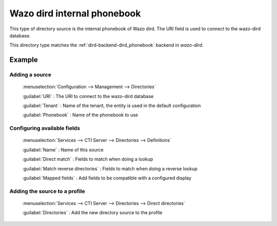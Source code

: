 .. _dird_phonebook:

****************************
Wazo dird internal phonebook
****************************

This type of directory source is the internal phonebook of Wazo dird. The URI
field is used to connect to the wazo-dird database.

This directory type matches the :ref:`dird-backend-dird_phonebook` backend in `wazo-dird`.

Example
=======

Adding a source
---------------

.. figure:: images/xivo_add_directory_dird_phonebook.png

  :menuselection:`Configuration --> Management --> Directories`

  :guilabel:`URI` : The URI to connect to the wazo-dird database

  :guilabel:`Tenant` : Name of the tenant, the entity is used in the default configuration

  :guilabel:`Phonebook` : Name of the phonebook to use


Configuring available fields
----------------------------

.. figure:: images/dird_phonebook_definition.png

   :menuselection:`Services --> CTI Server --> Directories --> Definitions`

   :guilabel:`Name` : Name of this source

   :guilabel:`Direct match` : Fields to match when doing a lookup

   :guilabel:`Match reverse directories` : Fields to match when doing a reverse lookup

   :guilabel:`Mapped fields` : Add fields to be compatible with a configured display


Adding the source to a profile
------------------------------

.. figure:: images/add_dird_phonebook_source_to_profile.png

   :menuselection:`Services --> CTI Server --> Directories --> Direct directories`

   :guilabel:`Directories` : Add the new directory source to the profile
